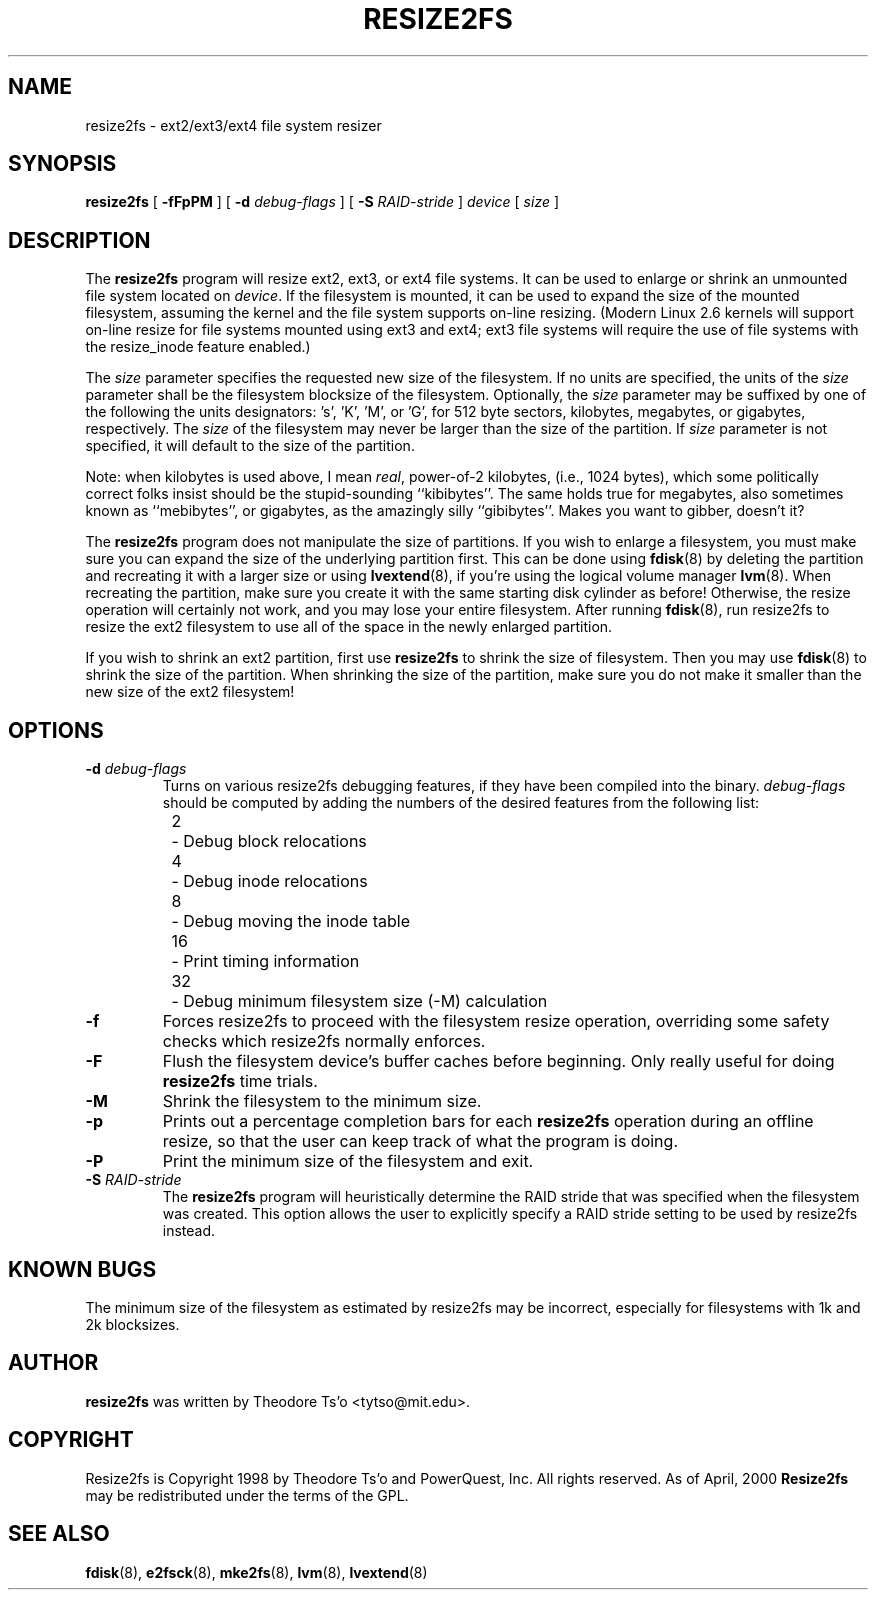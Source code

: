 .\" -*- nroff -*-
.\" Copyright 1997 by Theodore Ts'o.  All Rights Reserved.
.\" 
.\" .TH RESIZE2FS 8 "August 2014" "E2fsprogs version 1.42.12"
.TH RESIZE2FS 8 "August 2014" "E2fsprogs version 1.42.12"
.SH NAME
resize2fs \- ext2/ext3/ext4 file system resizer
.SH SYNOPSIS
.B resize2fs
[
.B \-fFpPM
]
[
.B \-d
.I debug-flags
]
[
.B \-S
.I RAID-stride
]
.I device
[
.I size
]
.SH DESCRIPTION
The
.B resize2fs
program will resize ext2, ext3, or ext4 file systems.  It can be used to
enlarge or shrink an unmounted file system located on
.IR device .
If the filesystem is mounted, it can be used to expand the size of the
mounted filesystem, assuming the kernel and the file system supports
on-line resizing.  (Modern Linux 2.6 kernels will support on-line resize
for file systems mounted using ext3 and ext4; ext3 file systems will
require the use of file systems with the resize_inode feature enabled.)
.PP
The
.I size
parameter specifies the requested new size of the filesystem.
If no units are specified, the units of the
.I size
parameter shall be the filesystem blocksize of the filesystem.
Optionally, the
.I size
parameter may be suffixed by one of the following the units
designators: 's', 'K', 'M', or 'G',
for 512 byte sectors, kilobytes, megabytes, or gigabytes, respectively.
The
.I size
of the filesystem may never be larger than the size of the partition.
If
.I size
parameter is not specified, it will default to the size of the partition.
.PP
Note: when kilobytes is used above, I mean
.IR real ,
power-of-2 kilobytes, (i.e., 1024 bytes), which some politically correct
folks insist should be the stupid-sounding ``kibibytes''.  The same
holds true for megabytes, also sometimes known as ``mebibytes'', or
gigabytes, as the amazingly silly ``gibibytes''.  Makes you want to
gibber, doesn't it?
.PP
The
.B resize2fs
program does not manipulate the size of partitions.  If you wish to enlarge
a filesystem, you must make sure you can expand the size of the
underlying partition first.  This can be done using
.BR fdisk (8)
by deleting the partition and recreating it with a larger size or using
.BR lvextend (8),
if you're using the logical volume manager
.BR lvm (8).
When
recreating the partition, make sure you create it with the same starting
disk cylinder as before!  Otherwise, the resize operation will
certainly not work, and you may lose your entire filesystem.
After running
.BR fdisk (8),
run resize2fs to resize the ext2 filesystem
to use all of the space in the newly enlarged partition.
.PP
If you wish to shrink an ext2 partition, first use
.B resize2fs
to shrink the size of filesystem.  Then you may use
.BR fdisk (8)
to shrink the size of the partition.  When shrinking the size of
the partition, make sure you do not make it smaller than the new size
of the ext2 filesystem!
.SH OPTIONS
.TP
.B \-d \fIdebug-flags
Turns on various resize2fs debugging features, if they have been compiled
into the binary.
.I debug-flags
should be computed by adding the numbers of the desired features
from the following list:
.br
	2	\-\ Debug block relocations
.br
	4	\-\ Debug inode relocations
.br
	8	\-\ Debug moving the inode table
.br
	16	\-\ Print timing information
.br
	32	\-\ Debug minimum filesystem size (\-M) calculation
.TP
.B \-f
Forces resize2fs to proceed with the filesystem resize operation, overriding
some safety checks which resize2fs normally enforces.
.TP
.B \-F
Flush the filesystem device's buffer caches before beginning.  Only
really useful for doing
.B resize2fs
time trials.
.TP
.B \-M
Shrink the filesystem to the minimum size.
.TP
.B \-p
Prints out a percentage completion bars for each
.B resize2fs
operation during an offline resize, so that the user can keep track
of what the program is doing.
.TP
.B \-P
Print the minimum size of the filesystem and exit.
.TP
.B \-S \fIRAID-stride
The
.B resize2fs
program will heuristically determine the RAID stride that was specified
when the filesystem was created.  This option allows the user to
explicitly specify a RAID stride setting to be used by resize2fs instead.
.SH KNOWN BUGS
The minimum size of the filesystem as estimated by resize2fs may be
incorrect, especially for filesystems with 1k and 2k blocksizes.
.SH AUTHOR
.B resize2fs
was written by Theodore Ts'o <tytso@mit.edu>.
.SH COPYRIGHT
Resize2fs is Copyright 1998 by Theodore Ts'o and PowerQuest, Inc.  All
rights reserved.
As of April, 2000
.B Resize2fs
may be redistributed under the terms of the GPL.
.SH SEE ALSO
.BR fdisk (8),
.BR e2fsck (8),
.BR mke2fs (8),
.BR lvm (8),
.BR lvextend (8)
